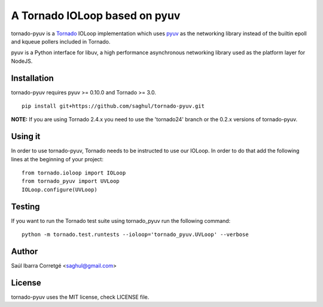 ==============================
A Tornado IOLoop based on pyuv
==============================

tornado-pyuv is a `Tornado <http://www.tornadoweb.org/>`_ IOLoop implementation
which uses `pyuv <http://github.com/saghul/pyuv>`_ as the networking library instead
of the builtin epoll and kqueue pollers included in Tornado.

pyuv is a Python interface for libuv, a high performance asynchronous
networking library used as the platform layer for NodeJS.


Installation
============

tornado-pyuv requires pyuv >= 0.10.0 and Tornado >= 3.0.

::

    pip install git+https://github.com/saghul/tornado-pyuv.git


**NOTE:** If you are using Tornado 2.4.x you need to use the 'tornado24' branch
or the 0.2.x versions of tornado-pyuv.


Using it
========

In order to use tornado-pyuv, Tornado needs to be instructed to use
our IOLoop. In order to do that add the following lines at the beginning
of your project:

::

    from tornado.ioloop import IOLoop
    from tornado_pyuv import UVLoop
    IOLoop.configure(UVLoop)


Testing
=======

If you want to run the Tornado test suite using tornado_pyuv run the following command:

::

    python -m tornado.test.runtests --ioloop='tornado_pyuv.UVLoop' --verbose


Author
======

Saúl Ibarra Corretgé <saghul@gmail.com>


License
=======

tornado-pyuv uses the MIT license, check LICENSE file.

